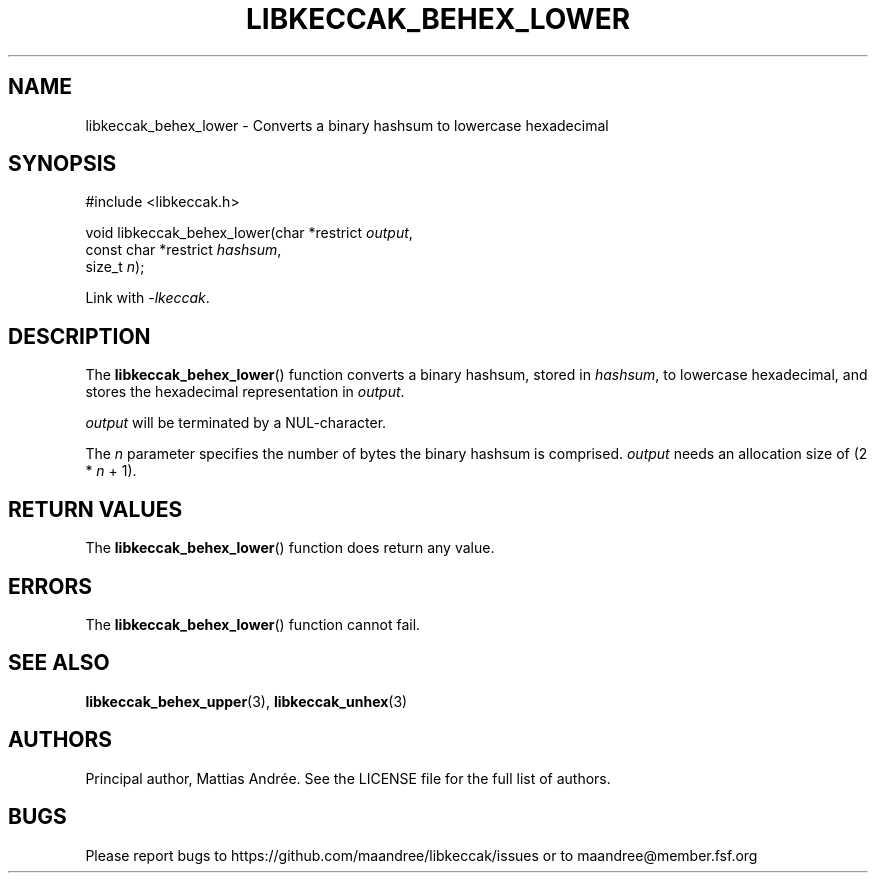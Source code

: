 .TH LIBKECCAK_BEHEX_LOWER 3 LIBKECCAK-%VERSION%
.SH NAME
libkeccak_behex_lower - Converts a binary hashsum to lowercase hexadecimal
.SH SYNOPSIS
.LP
.nf
#include <libkeccak.h>
.P
void libkeccak_behex_lower(char *restrict \fIoutput\fP,
                           const char *restrict \fIhashsum\fP,
                           size_t \fIn\fP);
.fi
.P
Link with \fI-lkeccak\fP.
.SH DESCRIPTION
The
.BR libkeccak_behex_lower ()
function
converts a binary hashsum, stored in \fIhashsum\fP,
to lowercase hexadecimal, and stores the
hexadecimal representation in \fIoutput\fP.
.PP
\fIoutput\fP will be terminated by a NUL-character.
.PP
The \fIn\fP parameter specifies the number of bytes
the binary hashsum is comprised. \fIoutput\fP needs
an allocation size of (2 * \fIn\fP + 1).
.SH RETURN VALUES
The
.BR libkeccak_behex_lower ()
function does return any value.
.SH ERRORS
The
.BR libkeccak_behex_lower ()
function cannot fail.
.SH SEE ALSO
.BR libkeccak_behex_upper (3),
.BR libkeccak_unhex (3)
.SH AUTHORS
Principal author, Mattias Andrée.  See the LICENSE file for the full
list of authors.
.SH BUGS
Please report bugs to https://github.com/maandree/libkeccak/issues or to
maandree@member.fsf.org
